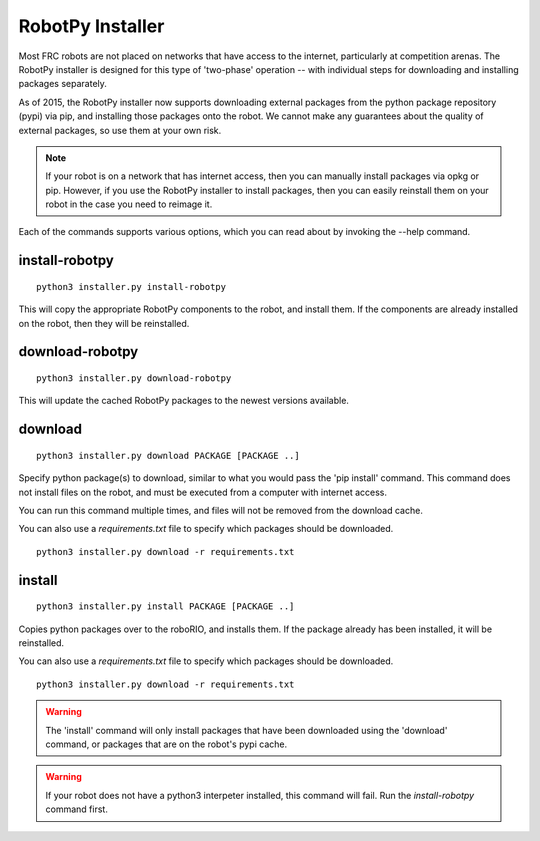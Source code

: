 
RobotPy Installer
=================

Most FRC robots are not placed on networks that have access to the internet,
particularly at competition arenas. The RobotPy installer is designed for 
this type of 'two-phase' operation -- with individual steps for downloading
and installing packages separately.

As of 2015, the RobotPy installer now supports downloading external packages
from the python package repository (pypi) via pip, and installing those
packages onto the robot. We cannot make any guarantees about the quality of
external packages, so use them at your own risk.

.. note:: If your robot is on a network that has internet access, then you
          can manually install packages via opkg or pip. However, if you use
          the RobotPy installer to install packages, then you can easily
          reinstall them on your robot in the case you need to reimage it.

Each of the commands supports various options, which you can read about by
invoking the --help command.

install-robotpy
---------------

::

	python3 installer.py install-robotpy

This will copy the appropriate RobotPy components to the robot, and install
them. If the components are already installed on the robot, then they will
be reinstalled.

download-robotpy
----------------

::

	python3 installer.py download-robotpy

This will update the cached RobotPy packages to the newest versions available.

download
--------

::

	python3 installer.py download PACKAGE [PACKAGE ..]

Specify python package(s) to download, similar to what you would pass the
'pip install' command. This command does not install files on the robot, and
must be executed from a computer with internet access.

You can run this command multiple times, and files will not be removed from 
the download cache.

You can also use a `requirements.txt` file to specify which packages should
be downloaded.

::

	python3 installer.py download -r requirements.txt

install
-------

::

	python3 installer.py install PACKAGE [PACKAGE ..]

Copies python packages over to the roboRIO, and installs them. If the
package already has been installed, it will be reinstalled.

You can also use a `requirements.txt` file to specify which packages should
be downloaded.

::

	python3 installer.py download -r requirements.txt

.. warning:: The 'install' command will only install packages that have been
             downloaded using the 'download' command, or packages that are
             on the robot's pypi cache.

.. warning:: If your robot does not have a python3 interpeter installed, this
             command will fail. Run the `install-robotpy` command first.
